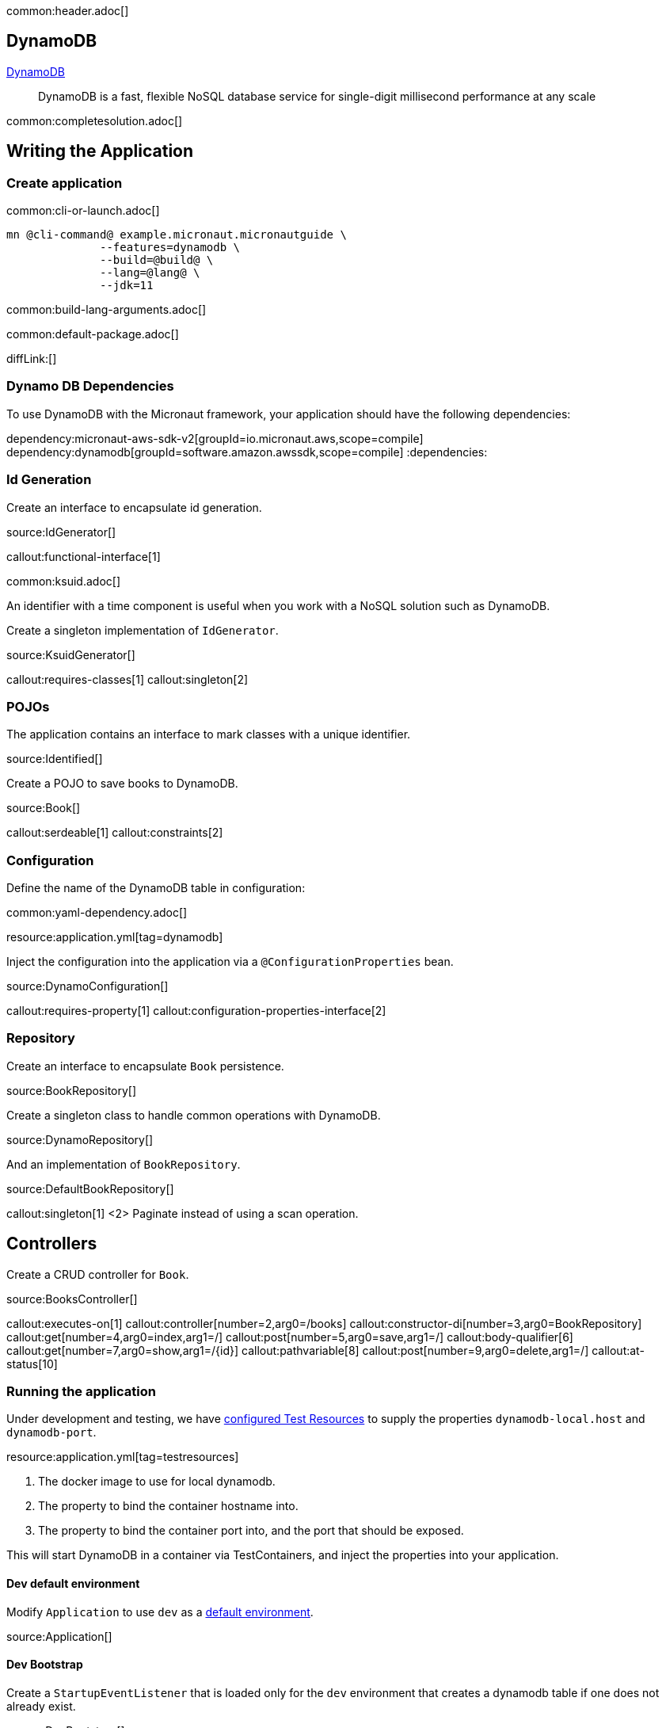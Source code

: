 common:header.adoc[]

== DynamoDB

https://aws.amazon.com/dynamodb/[DynamoDB]

____
DynamoDB is a fast, flexible NoSQL database service for single-digit millisecond performance at any scale
____


common:completesolution.adoc[]

== Writing the Application

=== Create application

common:cli-or-launch.adoc[]

[source,bash]
----
mn @cli-command@ example.micronaut.micronautguide \
              --features=dynamodb \
              --build=@build@ \
              --lang=@lang@ \
              --jdk=11
----

common:build-lang-arguments.adoc[]

common:default-package.adoc[]

diffLink:[]

=== Dynamo DB Dependencies

To use DynamoDB with the Micronaut framework, your application should have the following dependencies:

:dependencies:
dependency:micronaut-aws-sdk-v2[groupId=io.micronaut.aws,scope=compile]
dependency:dynamodb[groupId=software.amazon.awssdk,scope=compile]
:dependencies:

=== Id Generation

Create an interface to encapsulate id generation.

source:IdGenerator[]

callout:functional-interface[1]

common:ksuid.adoc[]

An identifier with a time component is useful when you work with a NoSQL solution such as DynamoDB.

Create a singleton implementation of `IdGenerator`.

source:KsuidGenerator[]

callout:requires-classes[1]
callout:singleton[2]

=== POJOs

The application contains an interface to mark classes with a unique identifier.

source:Identified[]

Create a POJO to save books to DynamoDB.

source:Book[]

callout:serdeable[1]
callout:constraints[2]

=== Configuration

Define the name of the DynamoDB table in configuration:

common:yaml-dependency.adoc[]

resource:application.yml[tag=dynamodb]

Inject the configuration into the application via a `@ConfigurationProperties` bean.

source:DynamoConfiguration[]

callout:requires-property[1]
callout:configuration-properties-interface[2]

=== Repository

Create an interface to encapsulate `Book` persistence.

source:BookRepository[]

Create a singleton class to handle common operations with DynamoDB.

source:DynamoRepository[]

And an implementation of `BookRepository`.

source:DefaultBookRepository[]

callout:singleton[1]
<2> Paginate instead of using a scan operation.

== Controllers

Create a CRUD controller for `Book`.

source:BooksController[]

callout:executes-on[1]
callout:controller[number=2,arg0=/books]
callout:constructor-di[number=3,arg0=BookRepository]
callout:get[number=4,arg0=index,arg1=/]
callout:post[number=5,arg0=save,arg1=/]
callout:body-qualifier[6]
callout:get[number=7,arg0=show,arg1=/{id}]
callout:pathvariable[8]
callout:post[number=9,arg0=delete,arg1=/]
callout:at-status[10]

=== Running the application

Under development and testing, we have https://micronaut-projects.github.io/micronaut-test-resources/latest/guide/#modules-testcontainers[configured Test Resources] to supply the properties `dynamodb-local.host` and `dynamodb-port`.

resource:application.yml[tag=testresources]

<1> The docker image to use for local dynamodb.
<2> The property to bind the container hostname into.
<3> The property to bind the container port into, and the port that should be exposed.

This will start DynamoDB in a container via TestContainers, and inject the properties into your application.

==== Dev default environment

Modify `Application` to use `dev` as a https://docs.micronaut.io/latest/guide/index.html#_default_environment[default environment].

source:Application[]

==== Dev Bootstrap

Create a `StartupEventListener` that is loaded only for the `dev` environment that creates a dynamodb table if one does not already exist.

source:DevBootstrap[]

callout:requires-property[1]
callout:requires-env[2]
callout:singleton[3]

==== Pointing to DynamoDB Local

Add a bean-created listener that points the DynamoDB client to the URL of the Dynamodb local instance.

source:DynamoDbClientBuilderListener[]

callout:requires-property[1]
callout:singleton[2]
callout:bean-created-event-listener[3]
callout:value[4]

common:runapp.adoc[]

You should be able to execute the following cURL requests.

[source,bash]
----
curl http://localhost:8080/books
----

[source,json]
----
[]
----

[source,bash]
----
curl -X POST -d '{"isbn":"1680502395","name":"Release It!"}' -H "Content-Type: application/json" http://localhost:8080/books
----

[source,bash]
----
curl http://localhost:8080/books
----

[source,json]
----
[{"id":"2BLCWltdt3gGgSw1qsomXIfXBiX","isbn":"1680502395","name":"Release It!"}]
----

=== Tests

Create a `StartupEventListener` only loaded for the `test` environment which creates the dynamodb table if it does not exist.

test:TestBootstrap[]

Create a test which verifies the CRUD functionality.

test:BooksControllerTest[]

callout:micronaut-test[1]
callout:testcontainers-container[2]
callout:test-instance-per-class[3]
callout:http-client[4]

common:testApp.adoc[]

common:next.adoc[]

Check https://micronaut-projects.github.io/micronaut-aws/latest/guide/[Micronaut AWS] integration.

common:helpWithMicronaut.adoc[]
